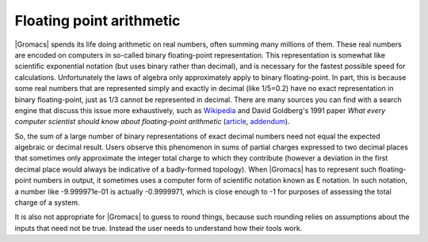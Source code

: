 Floating point arithmetic
=========================

|Gromacs| spends its life doing arithmetic on real numbers, often summing many
millions of them. These real numbers are encoded on computers in so-called
binary floating-point representation. This representation is somewhat like
scientific exponential notation (but uses binary rather than decimal), and is
necessary for the fastest possible speed for calculations. Unfortunately the
laws of algebra only approximately apply to binary floating-point. In part,
this is because some real numbers that are represented simply and exactly in
decimal (like 1/5=0.2) have no exact representation in binary floating-point,
just as 1/3 cannot be represented in decimal. There are many sources you can
find with a search engine that discuss this issue more exhaustively, such as
`Wikipedia <https://en.wikipedia.org/wiki/Floating-point_arithmetic>`__ and
David Goldberg's 1991 paper *What every computer scientist should know about
floating-point arithmetic* (`article <https://docs.oracle.com/cd/E19957-01/806-3568/ncg_goldberg.html>`__,
`addendum <https://docs.oracle.com/cd/E37069_01/html/E39019/z400228248508.html>`__).

So, the sum of a large number of binary representations of exact decimal
numbers need not equal the expected algebraic or decimal result. Users observe
this phenomenon in sums of partial charges expressed to two decimal places that
sometimes only approximate the integer total charge to which they contribute
(however a deviation in the first decimal place would always be indicative of a
badly-formed topology).  When |Gromacs| has to represent such floating-point
numbers in output, it sometimes uses a computer form of scientific notation
known as E notation. In such notation, a number like -9.999971e-01 is actually
-0.9999971, which is close enough to -1 for purposes of assessing the total
charge of a system.

It is also not appropriate for |Gromacs| to guess to round things, because such
rounding relies on assumptions about the inputs that need not be true. Instead
the user needs to understand how their tools work.
